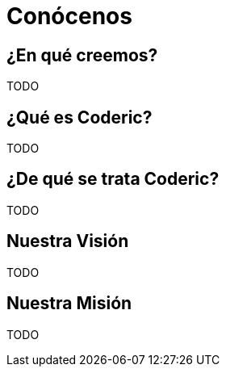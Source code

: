 = Conócenos

== ¿En qué creemos?

TODO

== ¿Qué es Coderic?

TODO

== ¿De qué se trata Coderic?

TODO

== Nuestra Visión

TODO

== Nuestra Misión

TODO

